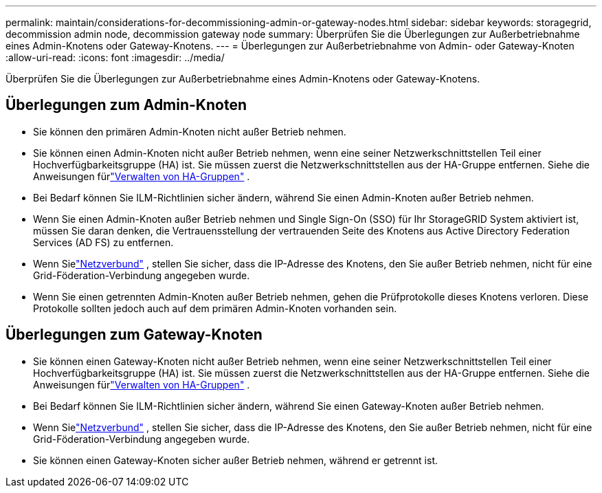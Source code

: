 ---
permalink: maintain/considerations-for-decommissioning-admin-or-gateway-nodes.html 
sidebar: sidebar 
keywords: storagegrid, decommission admin node, decommission gateway node 
summary: Überprüfen Sie die Überlegungen zur Außerbetriebnahme eines Admin-Knotens oder Gateway-Knotens. 
---
= Überlegungen zur Außerbetriebnahme von Admin- oder Gateway-Knoten
:allow-uri-read: 
:icons: font
:imagesdir: ../media/


[role="lead"]
Überprüfen Sie die Überlegungen zur Außerbetriebnahme eines Admin-Knotens oder Gateway-Knotens.



== Überlegungen zum Admin-Knoten

* Sie können den primären Admin-Knoten nicht außer Betrieb nehmen.
* Sie können einen Admin-Knoten nicht außer Betrieb nehmen, wenn eine seiner Netzwerkschnittstellen Teil einer Hochverfügbarkeitsgruppe (HA) ist.  Sie müssen zuerst die Netzwerkschnittstellen aus der HA-Gruppe entfernen. Siehe die Anweisungen fürlink:../admin/managing-high-availability-groups.html["Verwalten von HA-Gruppen"] .
* Bei Bedarf können Sie ILM-Richtlinien sicher ändern, während Sie einen Admin-Knoten außer Betrieb nehmen.
* Wenn Sie einen Admin-Knoten außer Betrieb nehmen und Single Sign-On (SSO) für Ihr StorageGRID System aktiviert ist, müssen Sie daran denken, die Vertrauensstellung der vertrauenden Seite des Knotens aus Active Directory Federation Services (AD FS) zu entfernen.
* Wenn Sielink:../admin/grid-federation-overview.html["Netzverbund"] , stellen Sie sicher, dass die IP-Adresse des Knotens, den Sie außer Betrieb nehmen, nicht für eine Grid-Föderation-Verbindung angegeben wurde.
* Wenn Sie einen getrennten Admin-Knoten außer Betrieb nehmen, gehen die Prüfprotokolle dieses Knotens verloren. Diese Protokolle sollten jedoch auch auf dem primären Admin-Knoten vorhanden sein.




== Überlegungen zum Gateway-Knoten

* Sie können einen Gateway-Knoten nicht außer Betrieb nehmen, wenn eine seiner Netzwerkschnittstellen Teil einer Hochverfügbarkeitsgruppe (HA) ist.  Sie müssen zuerst die Netzwerkschnittstellen aus der HA-Gruppe entfernen. Siehe die Anweisungen fürlink:../admin/managing-high-availability-groups.html["Verwalten von HA-Gruppen"] .
* Bei Bedarf können Sie ILM-Richtlinien sicher ändern, während Sie einen Gateway-Knoten außer Betrieb nehmen.
* Wenn Sielink:../admin/grid-federation-overview.html["Netzverbund"] , stellen Sie sicher, dass die IP-Adresse des Knotens, den Sie außer Betrieb nehmen, nicht für eine Grid-Föderation-Verbindung angegeben wurde.
* Sie können einen Gateway-Knoten sicher außer Betrieb nehmen, während er getrennt ist.

